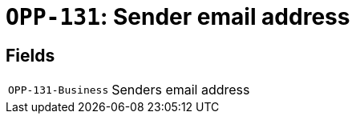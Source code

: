 = `OPP-131`: Sender email address
:navtitle: Business Terms

[horizontal]

== Fields
[horizontal]
  `OPP-131-Business`:: Senders email address
